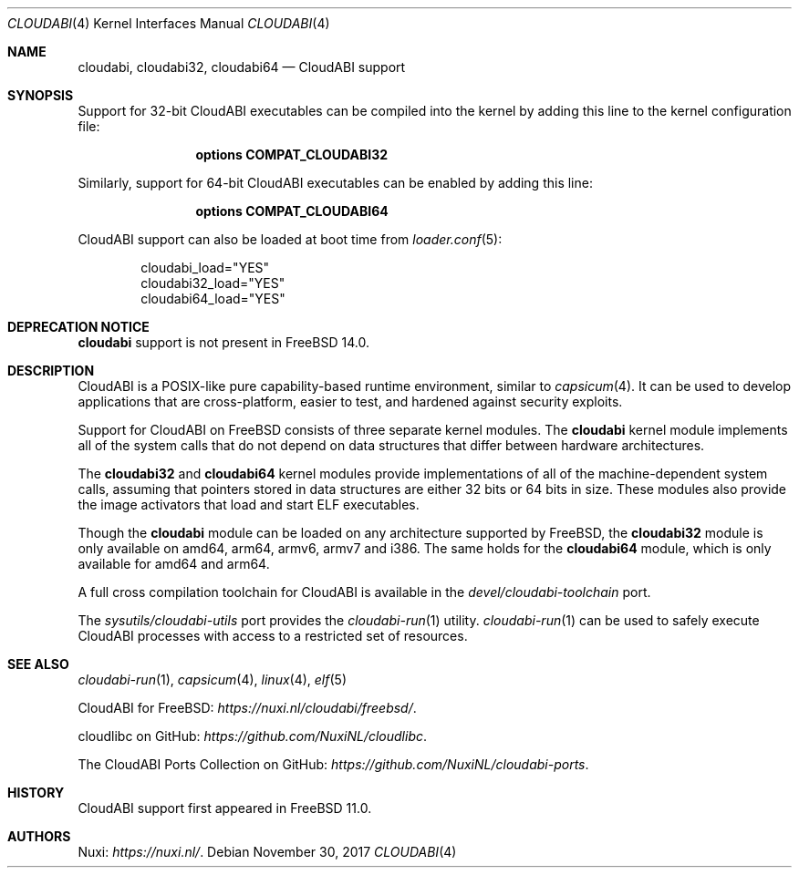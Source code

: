 .\" Copyright (c) 2015-2017 Nuxi, https://nuxi.nl/
.\"
.\" Redistribution and use in source and binary forms, with or without
.\" modification, are permitted provided that the following conditions
.\" are met:
.\" 1. Redistributions of source code must retain the above copyright
.\"    notice, this list of conditions and the following disclaimer.
.\" 2. Redistributions in binary form must reproduce the above copyright
.\"    notice, this list of conditions and the following disclaimer in the
.\"    documentation and/or other materials provided with the distribution.
.\"
.\" THIS SOFTWARE IS PROVIDED BY THE AUTHOR AND CONTRIBUTORS ``AS IS'' AND
.\" ANY EXPRESS OR IMPLIED WARRANTIES, INCLUDING, BUT NOT LIMITED TO, THE
.\" IMPLIED WARRANTIES OF MERCHANTABILITY AND FITNESS FOR A PARTICULAR PURPOSE
.\" ARE DISCLAIMED.  IN NO EVENT SHALL THE AUTHOR OR CONTRIBUTORS BE LIABLE
.\" FOR ANY DIRECT, INDIRECT, INCIDENTAL, SPECIAL, EXEMPLARY, OR CONSEQUENTIAL
.\" DAMAGES (INCLUDING, BUT NOT LIMITED TO, PROCUREMENT OF SUBSTITUTE GOODS
.\" OR SERVICES; LOSS OF USE, DATA, OR PROFITS; OR BUSINESS INTERRUPTION)
.\" HOWEVER CAUSED AND ON ANY THEORY OF LIABILITY, WHETHER IN CONTRACT, STRICT
.\" LIABILITY, OR TORT (INCLUDING NEGLIGENCE OR OTHERWISE) ARISING IN ANY WAY
.\" OUT OF THE USE OF THIS SOFTWARE, EVEN IF ADVISED OF THE POSSIBILITY OF
.\" SUCH DAMAGE.
.\"
.\" $FreeBSD$
.Dd November 30, 2017
.Dt CLOUDABI 4
.Os
.Sh NAME
.Nm cloudabi ,
.Nm cloudabi32 ,
.Nm cloudabi64
.Nd CloudABI support
.Sh SYNOPSIS
Support for 32-bit CloudABI executables can be compiled into the kernel
by adding this line to the kernel configuration file:
.Bd -ragged -offset indent
.Cd "options COMPAT_CLOUDABI32"
.Ed
.Pp
Similarly,
support for 64-bit CloudABI executables can be enabled by adding this
line:
.Bd -ragged -offset indent
.Cd "options COMPAT_CLOUDABI64"
.Ed
.Pp
CloudABI support can also be loaded at boot time from
.Xr loader.conf 5 :
.Bd -literal -offset indent
cloudabi_load="YES"
cloudabi32_load="YES"
cloudabi64_load="YES"
.Ed
.Sh DEPRECATION NOTICE
.Nm
support is not present in
.Fx 14.0 .
.Sh DESCRIPTION
CloudABI is a POSIX-like pure capability-based runtime environment,
similar to
.Xr capsicum 4 .
It can be used to develop applications that are cross-platform,
easier to test,
and hardened against security exploits.
.Pp
Support for CloudABI on
.Fx
consists of three separate kernel modules.
The
.Nm cloudabi
kernel module implements all of the system calls that do not depend on
data structures that differ between hardware architectures.
.Pp
The
.Nm cloudabi32
and
.Nm cloudabi64
kernel modules provide implementations of all of the machine-dependent
system calls,
assuming that pointers stored in data structures are either 32 bits or
64 bits in size.
These modules also provide the image activators that load and start ELF
executables.
.Pp
Though the
.Nm cloudabi
module can be loaded on any architecture supported by
.Fx ,
the
.Nm cloudabi32
module is only available on amd64, arm64, armv6, armv7 and i386.
The same holds for the
.Nm cloudabi64
module,
which is only available for amd64 and arm64.
.Pp
A full cross compilation toolchain for CloudABI is available in the
.Pa devel/cloudabi-toolchain
port.
.Pp
The
.Pa sysutils/cloudabi-utils
port provides the
.Xr cloudabi-run 1
utility.
.Xr cloudabi-run 1
can be used to safely execute CloudABI processes with access to a
restricted set of resources.
.Sh SEE ALSO
.Xr cloudabi-run 1 ,
.Xr capsicum 4 ,
.Xr linux 4 ,
.Xr elf 5
.Pp
CloudABI for FreeBSD:
.Pa https://nuxi.nl/cloudabi/freebsd/ .
.Pp
cloudlibc on GitHub:
.Pa https://github.com/NuxiNL/cloudlibc .
.Pp
The CloudABI Ports Collection on GitHub:
.Pa https://github.com/NuxiNL/cloudabi-ports .
.Sh HISTORY
CloudABI support first appeared in
.Fx 11.0 .
.Sh AUTHORS
.An Nuxi : Pa https://nuxi.nl/ .
